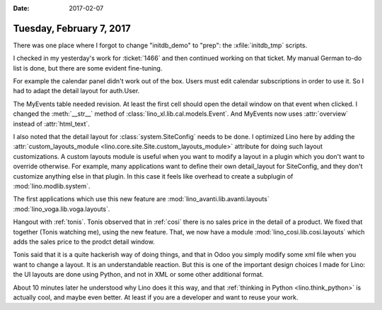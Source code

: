 :date: 2017-02-07

=========================
Tuesday, February 7, 2017
=========================

There was one place where I forgot to change "initdb_demo" to "prep":
the :xfile:`initdb_tmp` scripts.

I checked in my yesterday's work for :ticket:`1466` and then continued
working on that ticket.  My manual German to-do list is done, but
there are some evident fine-tuning.

For example the calendar panel didn't work out of the box. Users must
edit calendar subscriptions in order to use it. So I had to adapt the
detail layout for auth.User.

The MyEvents table needed revision. At least the first cell should
open the detail window on that event when clicked.  I changed the
:meth:`__str__` method of :class:`lino_xl.lib.cal.models.Event`. And
MyEvents now uses :attr:`overview` instead of :attr:`html_text`.

I also noted that the detail layout for :class:`system.SiteConfig`
needs to be done. I optimized Lino here by adding the
:attr:`custom_layouts_module
<lino.core.site.Site.custom_layouts_module>` attribute for doing such
layout customizations.  A custom layouts module is useful when you
want to modify a layout in a plugin which you don't want to override
otherwise.  For example, many applications want to define their own
detail_layout for SiteConfig, and they don't customize anything else
in that plugin. In this case it feels like overhead to create a
subplugin of :mod:`lino.modlib.system`.

The first applications which use this new feature are 
:mod:`lino_avanti.lib.avanti.layouts`
:mod:`lino_voga.lib.voga.layouts`.
     
Hangout with :ref:`tonis`. Tonis observed that in :ref:`cosi` there is
no sales price in the detail of a product. We fixed that together
(Tonis watching me), using the new feature. That, we now have a module
:mod:`lino_cosi.lib.cosi.layouts` which adds the sales price to the
prodct detail window.

Tonis said that it is a quite hackerish way of doing things, and that
in Odoo you simply modify some xml file when you want to change a
layout.  It is an understandable reaction. But this is one of the
important design choices I made for Lino: the UI layouts are done
using Python, and not in XML or some other additional format.


About 10 minutes later he understood why Lino does it this way, and
that :ref:`thinking in Python <lino.think_python>` is actually cool,
and maybe even better. At least if you are a developer and want to
reuse your work.

